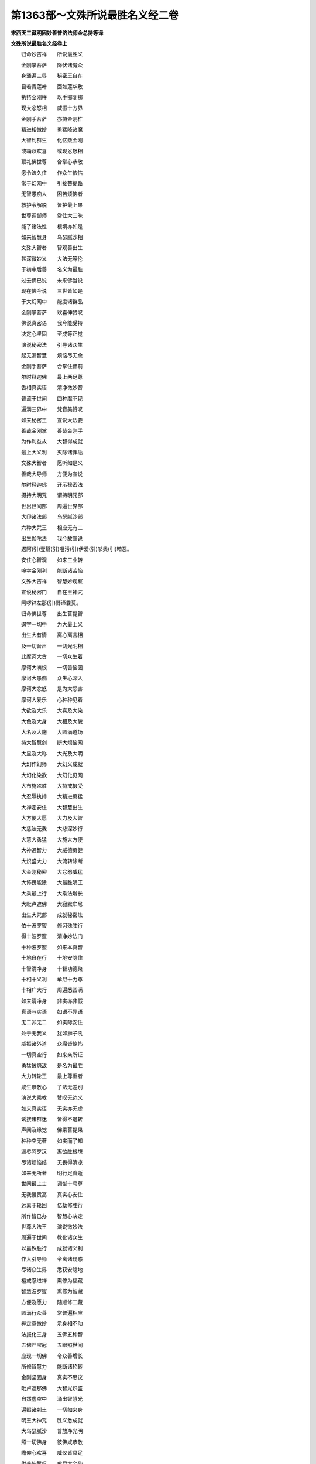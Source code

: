 第1363部～文殊所说最胜名义经二卷
====================================

**宋西天三藏明因妙善普济法师金总持等译**

**文殊所说最胜名义经卷上**


　　归命妙吉祥　　所说最胜义

　　金刚掌菩萨　　降伏诸魔众

　　身涌遍三界　　秘密王自在

　　目若青莲叶　　面如莲华敷

　　执持金刚杵　　以手掷复掷

　　现大忿怒相　　威振十方界

　　金刚手菩萨　　亦持金刚杵

　　精进相微妙　　勇猛降诸魔

　　大智利群生　　化亿数金刚

　　或踊跃欢喜　　或现忿怒相

　　顶礼佛世尊　　合掌心恭敬

　　愿令法久住　　作众生依怙

　　常于幻网中　　引接菩提路

　　无智愚痴人　　困苦烦恼者

　　救护令解脱　　皆护最上果

　　世尊调御师　　常住大三昧

　　能了诸法性　　根境亦如是

　　如来智慧身　　乌瑟腻沙相

　　文殊大智者　　智观善出生

　　甚深微妙义　　大法无等伦

　　于初中后善　　名义为最胜

　　过去佛已说　　未来佛当说

　　现在佛今说　　三世皆如是

　　于大幻网中　　能度诸群品

　　金刚掌菩萨　　欢喜伸赞叹

　　佛说真密语　　我今能受持

　　决定心坚固　　至成等正觉

　　演说秘密法　　引导诸众生

　　起无漏智慧　　烦恼尽无余

　　金刚手菩萨　　合掌住佛前

　　尔时释迦佛　　最上两足尊

　　舌相真实语　　清净微妙音

　　普流于世间　　四种魔不现

　　遍满三界中　　梵音美赞叹

　　如来秘密王　　宣说大法要

　　善哉金刚掌　　善哉金刚手

　　为作利益故　　大智得成就

　　最上大义利　　灭除诸罪垢

　　文殊大智者　　愿听如是义

　　善哉大导师　　方便为宣说

　　尔时释迦佛　　开示秘密法

　　摄持大明咒　　谓持明咒部

　　世出世间部　　周遍世界部

　　大印诸法部　　乌瑟腻沙部

　　六种大咒王　　相应无有二

　　出生伽陀法　　我今故宣说

　　遏阿(引)壹翳(引)嗢污(引)伊爱(引)邬奥(引)暗恶。

　　安住心智观　　如来三业转

　　唵字金刚利　　能断诸苦恼

　　文殊大吉祥　　智慧妙观察

　　宣说秘密门　　自在王神咒

　　阿啰钵左那(引)野谛曩莫。

　　归命佛世尊　　出生菩提智

　　遏字一切中　　为大最上义

　　出生大有情　　离心离言相

　　及一切音声　　一切光明相

　　此摩诃大贪　　一切众生着

　　摩诃大嗔恨　　一切苦恼因

　　摩诃大愚痴　　众生心深入

　　摩诃大忿怒　　是为大怨害

　　摩诃大爱乐　　心种种见着

　　大欲及大乐　　大喜及大染

　　大色及大身　　大相及大貌

　　大名及大施　　大圆满道场

　　持大智慧剑　　断大烦恼网

　　大显及大称　　大光及大明

　　大幻作幻师　　大幻义成就

　　大幻化染欲　　大幻化见网

　　大布施殊胜　　大持戒摄受

　　大忍辱执持　　大精进勇猛

　　大禅定安住　　大智慧出生

　　大方便大愿　　大力及大智

　　大慈法无我　　大悲深妙行

　　大慧大勇猛　　大施大方便

　　大神通智力　　大威德勇健

　　大炽盛大力　　大流转除断

　　大金刚秘密　　大忿怒威猛

　　大怖畏能除　　大最胜明王

　　大乘最上行　　大乘法增长

　　大毗卢遮佛　　大寂默牟尼

　　出生大咒部　　成就秘密法

　　依十波罗蜜　　修习殊胜行

　　得十波罗蜜　　清净妙法门

　　十种波罗蜜　　如来本真智

　　十地自在行　　十地安隐住

　　十智清净身　　十智功德聚

　　十相十义利　　牟尼十力尊

　　十相广大行　　周遍悉圆满

　　如来清净身　　非实亦非假

　　真语与实语　　如语不异语

　　无二非无二　　如实际安住

　　处于无我义　　犹如狮子吼

　　威振诸外道　　众魔皆惊怖

　　一切真空行　　如来亲所证

　　勇猛破怨敌　　是名为最胜

　　大力转轮王　　最上尊重者

　　咸生恭敬心　　了法无差别

　　演说大乘教　　赞叹无边义

　　如来真实语　　无实亦无虚

　　诱接诸群迷　　皆得不退转

　　声闻及缘觉　　佛乘菩提果

　　种种空无著　　如实而了知

　　漏尽阿罗汉　　离欲胜根境

　　尽诸烦恼结　　无畏得清凉

　　如来无所著　　明行足善逝

　　世间最上士　　调御十号尊

　　无我慢贡高　　真实心安住

　　远离于轮回　　亿劫修胜行

　　所作皆已办　　智慧心决定

　　世尊大法王　　演说微妙法

　　周遍于世间　　教化诸众生

　　以最殊胜行　　成就诸义利

　　作大引导师　　令离诸疑惑

　　尽诸众生界　　悉获安隐地

　　檀戒忍进禅　　熏修为福藏

　　智慧波罗蜜　　熏修为智藏

　　方便及愿力　　随顺修二藏

　　圆满行众善　　常普遍相应

　　禅定意微妙　　示身相不动

　　法报化三身　　五佛五种智

　　五佛严宝冠　　五眼照世间

　　应现一切佛　　令众善增长

　　所修智慧力　　能断诸轮转

　　金刚坚固身　　真实不思议

　　毗卢遮那佛　　大智光炽盛

　　自然虚空中　　涌出智慧光

　　遍照诸刹土　　一切如来身

　　明王大神咒　　胜义悉成就

　　大乌瑟腻沙　　普放净光明

　　照一切佛身　　彼佛咸恭敬

　　瞻仰心欢喜　　威仪皆具足

　　供养伸赞叹　　牟尼大金仙

　　安住三部咒　　三昧咒现前

　　三宝最殊胜　　三乘及引导

　　不空罥索部　　执持金刚索

　　及持金刚钩　　示现忿怒相

　　降伏诸魔怨　　大忿怒明王

　　六面现六眼　　一身生六臂

　　口出大利牙　　手执绀迦罗

　　臂缠百毒蛇　　名焰鬘德迦

　　亦名除障王　　现大怖畏相

　　执金刚利刃　　种种相差别

　　化金刚眷属　　遍满于虚空

　　大仪德忿怒　　不动尊明王

　　一髻发蓬乱　　身挂大象皮

　　时发大笑音　　呵呵呬呬声

　　草木皆摇动　　现大笑明王

　　有大威德力　　金刚大菩萨

　　金刚王大乐　　金刚相大喜

　　金刚咒吽吽　　金刚弓及箭

　　手持金刚剑　　烦恼皆除断

　　坚固及利用　　此金刚最胜

　　炽盛金刚焰　　炽盛金刚眼

　　金刚大色相　　金刚焰百眼

　　金刚毛铦利　　示现斗战相

　　金刚现指爪　　亿数锋坚利

　　金刚殊胜鬘　　金刚妙庄严

　　金刚笑音声　　字门有六种

　　文殊大音声　　遍彻于三界

　　乃至虚空界　　音声皆遍彻

　　如实而了知　　一切法无我

　　离文字语言　　同真际法性

　　譬如大牛王　　作大音声吼

　　吹于大法螺　　击于大法鼓

　　建广大法幢　　作广大音声

　　不住于涅槃　　悲愍诸众生

　　十方虚空界　　无色非无色

　　种种色心中　　能了一切法

　　犹如大圆鉴　　遍照尽无余

　　化诸天人众　　三界得自在

　　住平等圣道　　涌现于法幢

　　普于十方界　　示现童子相

　　或现沙门相　　或现老人相

　　或三十二相　　端严甚微妙

　　智慧德行者　　阿阇梨法师

　　度一切众生　　相应成正觉

　　了达虚空界　　一切智智海

　　破坏无明网　　摧灭流转轮

　　永离诸烦恼　　速达于彼岸

　　以智水灌顶　　庄严妙宝冠

　　断除三种苦　　离一切缠缚

　　得三种解脱　　成正等正觉

　　常于三界中　　利益诸众生

　　圆满清净行　　功德悉增长

　　离一切有着　　安住真实际

　　持大如意宝　　为最上导师

　　现大相相应　　作最上贤瓶

　　饶益诸众生　　护念如赤子

　　净通非净通　　时分三昧通

　　了达正定通　　众生根境通

　　功德通法通　　得三种解脱

　　清净吉祥事　　心欢喜踊跃

　　五面及五顶　　五山严饰相

　　大喜及大乐　　大庆及大欲

　　决定真实法　　吉祥最胜尊

　　殊胜微妙行　　利益诸众生

　　为降伏魔怨　　消除诸惊怖

　　尸弃室[口*龕]呢　　惹胝路垂髻

　　剃发及头陀　　着大净行衣

　　持最上梵行　　大婆罗门众

　　灰身乔答摩　　修持大苦行

　　证清净涅槃　　寂然得解脱

　　能持大净行　　安乐无染着

　　决定断苦乐　　尽远离诸欲

　　无失亦无得　　无显亦无著

　　一切行无秽　　是谓婆罗门

　　菩萨修正行　　意识净无垢

　　离染无怖畏　　善觉悟佛性

　　智解如来地　　能知过去法

　　无智亦无色　　亦无有疑惑

　　照见三世佛　　法本来无著

　　觉法离系缚　　慧眼照无碍

　　如来妙智观　　说法自在王

　　以最胜法义　　悉除诸诤论

　　犹如师子王　　能伏于众兽

　　众生咸欣仰　　如来尊重相

　　文殊妙智光　　炽盛皆遍照

　　灌顶法王子　　最胜名义师

　　能为大良药　　消除诸病苦

　　舒白毫相光　　照耀于三界

　　乃至十方刹　　普建大法幢

　　及张大伞盖　　为慈悲道场

　　莲华大宝盖　　遍覆诸如来

　　一切佛法性　　一切佛相应

　　一切佛平等　　为最胜尊重

　　金刚智灌顶　　吉祥自在王

　　一切世自在　　最胜金刚王

　　一切佛大心　　一切佛智行

　　一切佛大身　　一切佛妙辩

　　金刚日大光　　金刚月大明

　　炽盛皆遍照　　十方众生界

　　佛金刚坚固　　佛胜义法生

　　佛莲华吉祥　　成就一切智

　　佛持大幻法　　佛持大明咒

　　金刚剑大利　　断诸烦恼结

　　金刚法大器　　金刚法最胜

　　金刚慧出生　　圆满波罗蜜

　　佛地为庄严　　清净法无我

　　正智心明了　　幻网种种事

　　金刚能除断　　烦恼尽无余

**文殊所说最胜名义经卷下**


　　菩萨妙智身　　出生诸善利

　　譬如大地中　　生种种利益

　　一切佛智藏　　流出大法轮

　　一切法自性　　一切自性生

　　于一刹那中　　出生诸法义

　　即得大智慧　　觉了一切法

　　深入诸三昧　　安住平等理

　　诸法悉清净　　成正等正觉

　　一切佛现前　　欢喜义成就

　　大智焰光明　　灭除诸罪垢

　　一切众生中　　作最上利益

　　苦恼为怨贼　　智慧能战胜

　　精进殊胜相　　微妙大吉祥

　　手臂长百肘　　举足作无蹈

　　一足按金轮　　下至地绝处

　　一足覆梵际　　但见指爪甲

　　最上胜自在　　法义无差别

　　现种种色相　　起于方便智

　　周遍十方界　　利益无穷尽

　　已离轮回染　　得三种大乐

　　犹如清净云　　亦如秋皎月

　　如日离云翳　　炽盛大光明

　　帝释大青宝　　庄严色最上

　　及大如意珠　　亦为妙庄严

　　所现神通力　　震动百世界

　　住念处正勤　　神足及根力

　　七觉妙意华　　了知八圣道

　　趣正等菩提　　如来功德海

　　诸众生蕴聚　　犹如于虚空

　　诸众生心行　　种种相差别

　　了知诸根境　　五蕴悉皆空

　　五蕴义清净　　诸行无亿数

　　了知诸行相　　安住实际中

　　十二缘生法　　体性皆清净

　　四无量真乘　　八智从觉生

　　了内根外境　　十二真实义

　　秘密十六分　　觉道二十种

　　如是最胜义　　诸佛皆了知

　　佛现无数身　　常在于三昧

　　诸众生心行　　刹那能了知

　　三乘方便门　　清净行微妙

　　觉法无自性　　住于一乘道

　　尽诸烦恼结　　出流转苦海

　　离系缚稠林　　种种诸苦等

　　方便智大悲　　能普遍饶益

　　摄受诸有情　　令悟无生忍

　　一切众生心　　了境界清净

　　一切众生心　　平等无差别

　　一切众生心　　欢喜生爱乐

　　令离于散乱　　成就诸功德

　　通达三世法　　一切智慧义

　　五蕴性本空　　三世皆如是

　　一念生信解　　即见诸佛性

　　诸法自性生　　佛身本无著

　　乐见诸佛身　　种种庄严相

　　乐闻佛菩提　　最上真实义

　　大咒离文字　　大咒三种性

　　泯睹离文字　　出生一切咒

　　泯睹百字门　　五字门大空

　　秘密十六种　　从泯睹中生

　　葛罗非葛罗　　过去有四种

　　禅义生亿数　　一切作非作

　　通达一切禅　　了知根本定

　　三昧身最上　　报化身亦然

　　普遍十方界　　化度诸众生

　　最后天中天　　吉祥最胜者

　　为天人导师　　降伏诸魔众

　　如帝释天王　　能作大布施

　　度一切众生　　出烦恼稠林

　　十方皆赞叹　　唯一无有二

　　以大慈悲法　　为精进甲胄

　　智慧为弓剑　　灭除烦恼贼

　　最胜威神力　　众魔皆怖畏

　　降伏魔怨已　　兴广大供养

　　稽首最上师　　诸佛护世者

　　顶礼伸赞叹　　亲近而奉事

　　十方虚空界　　供养亦如是

　　文殊大吉祥　　菩萨摩诃萨

　　具六通三明　　六念皆圆满

　　现大神通力　　智慧到彼岸

　　远离于轮回　　永得不退转

　　勇猛大精进　　了知一切法

　　大补特伽罗　　得超最上地

　　以智慧法雨　　普润诸众生

　　宣示四法印　　引导于三乘

　　清净最上义　　能作大吉祥

　　菩萨所称赞　　成就金刚尊

　　众生无亿数　　瞻仰归命礼

　　归命大空藏　　赞叹大空藏

　　归命佛觉道　　赞叹佛觉道

　　归命诸佛身　　赞叹诸佛身

　　归命佛欣悦　　赞叹佛欣悦

　　归命佛功德　　赞叹佛功德

　　归命诸佛念　　赞叹诸佛念

　　归命佛喜笑　　赞叹佛喜笑

　　归命诸佛语　　赞叹诸佛语

　　归命佛所爱　　赞叹佛所爱

　　归命诸佛生　　赞叹诸佛生

　　归命佛智生　　赞叹佛智生

　　归命佛戏舞　　赞叹佛戏舞

　　归命一切智　　赞叹一切智

　　性空及幻网　　归赞亦如是

　　尔时金刚掌菩萨摩诃萨。金刚手菩萨摩诃萨。白佛言世尊。如来智观一切智身甚深微妙。文殊菩萨摩诃萨。为欲利益一切众生。说此清净最胜名义。若诸众生未净三业。令于佛地波罗蜜门福智藏中。摄持三业圆满清净。于最上义未了解者令得了解。乃至一切诸佛法藏。皆为开发令得悟解。出生众善为功德门。复次金刚掌菩萨摩诃萨金刚手菩萨摩诃萨言。此最胜名义出生一切净地波罗蜜法秘密神咒圆满成就一切智智诸功德海。净身语意三秘密门。观想诸佛正等正觉。成就佛智大三摩地。一切如来清净法界。最胜十力破坏魔怨。具一切智一切种智。根本方便饶益众生。福德智藏清净圆满。出生菩萨声闻缘觉。二乘圣种一切人天。安住大乘诸菩萨行。入正圣道皆得解脱。复能增长菩萨善根。摄受一切外道异论。威德摧伏四种魔怨。令诸众生同归圣道。解脱系缚离诸散乱。具足一切诸善事业。断除轮回得真圣道。以妙香华幢幡伞盖。普遍供养一切如来。速得成就诸咒部门。于诸菩萨生爱乐想。相应般若波罗蜜多。了知菩萨空行无二。具足一切波罗蜜藏。圆满一切清净佛地。得四真谛圣智现前。一心安住四正念处。乃至具足诸佛功德。复次金刚掌菩萨摩诃萨金刚手菩萨摩诃萨言。此最胜名义经。能除一切众生身语意业不善罪垢。令得远离一切恶道。及得断除一切业障。八难怖畏皆得消除。离恶眠梦获大吉祥。及离一切诸魔怨结。修诸善根福德利益。断除一切增上我慢。永离一切苦恼轮转。一切佛心了知如实菩萨密行了知如实。三乘圣智了知如实。一切咒印了知如实。最胜法义生大智慧。住安乐行色力自在。获得清净大吉祥事。欢喜踊跃以妙句偈。称扬赞叹此名义经。亦能消除一切疾病及大恐怖。若众生心有所乐欲。至心诵持最胜名义悉得如意。欲得清净即得清净。欲得救护即得救护。欲得富饶即得富饶。如漂溺人得获济度。未得道者令得道果。乘般若舟到菩提岸。如大医王能除众病。以方便智救护众生。愚痴暗蔽悉得永离。犹如意宝随其所欲。利益一切皆令圆满。文殊菩萨摩诃萨。如实了知一切智智。具足五眼六波罗蜜。得四无畏安住十地。大福智藏三摩地门皆得圆满。如实了知法性无二。如实了知色相差别。如实了知种种亿数色相清净。如来自性悉皆空故。此名义经无二法义。若有受持开示显发。则能利益一切众生。令离邪见烦恼稠林。复次金刚掌菩萨摩诃萨金刚手菩萨摩诃萨。白佛言世尊。文殊师利菩萨摩诃萨。及一切如来智观无二。此名义经最胜尊重。如佛顶中大摩尼珠。若善男子善女人依此最胜秘密咒门句偈义理。每日三时受持读诵解说书写。利益众生显示三乘普令悟入。尔时文殊师利菩萨摩诃萨。说此最胜名义。欲令众生一心信受。得胜解心了达一切最上法门。修无住行具足智慧。清净三业发菩提心。一切诸佛诸大菩萨。普皆示现平等法门。令诸众生皆得悟入。大金刚掌菩萨现忿怒相。以大威力降伏魔怨。普皆利益一切众生令得安乐。显示秘密三昧道场一切咒印。引导众生入正定聚圆满无余。大明咒王除诸障难。消伏魔怨具大威德。于昼夜中常当拥护。童真菩萨梵王帝释。噜陀罗神那罗延天。大自在天并子歌哩底计大黑天神。难底计说啰大神焰魔天王。水界大神毗沙门天王贺哩帝母。于昼夜中常当拥护。若行若住若坐若卧一切时中。诸佛菩萨威神加护。一切诸佛及诸菩萨。饶益摄受彼诸众生。身意语业皆得清净。一切罗汉声闻缘觉。护念摄受彼诸众生。于一切法得无所畏。如是最胜名义圣法。于诸经中最为上首。若能于此信解受持。是人则为得菩提道。或处禅定或居阓闹。或入王城聚落之处。江河园林一切住处。于昼夜中常当拥护令无怖畏。天龙八部人及非人。乃至毗舍遮女并诸眷属。常当拥护是诸众生。令离诸恼得大安隐。复次金刚掌菩萨金刚手菩萨言。此最胜名义经。如佛顶珠最上微妙。功德殊胜不可思议。每日三时受持读诵。正念思惟精进无懈。于佛菩提速能趣入。复白佛言世尊。文殊师利菩萨色相具足观察思惟。以大愿力度脱众生。或于空中现一切佛。一切菩萨种种化身。随顺众生所乐示现。演说微妙甚深句义。引导众生远离恶趣。不生卑贱不堕边境。生不丑陋不堕邪见。常生佛刹听闻正法离无想处。不生饥馑斗战劫中。不生五浊及贼难处。不生贫穷及困苦处。不生非法妄说句偈为求名闻。生贤善家尊贵人中。圆满色相端严具足。见者欢喜无不爱乐。得宿住通大尊重相具大威德。布施持戒忍辱精进。禅定智慧方便愿力。慈悲喜舍四无量心具足圆满。及于一切工巧技艺。赞咏外书皆得了解。出家求道于一切智心无散失。了达三乘诸法义利。此经功德出生无量智慧无量善法。若善男子善女人。受持读诵解其义理为人演说。当知是人于如来藏中得佛功德。不久当证最上菩提。具一切智一切种智。安住世间振大法鼓建大法幢。作大法王演大法咒。即说咒曰。

　　唵(引)萨哩嚩(二合)达哩摩(二合引)阿婆(引)嚩娑嚩(二合)婆(引)嚩尾秫驮嚩惹啰(二合)遏阿暗恶

　　一切法相自性清净。所谓一切如来智身。文殊菩萨清净出生。咒曰。

　　恶萨哩嚩(二合)怛陀(引)誐多纥哩(二合)捺野喝啰喝啰唵(引)吽(引)纥哩(二合)

　　文殊菩萨语自在王。广大宣说一切法性。犹如虚空圆满清净。法界智藏咒曰。

　　阿

　　尔时金刚掌菩萨摩诃萨金刚手菩萨摩诃萨。欢喜踊跃恭敬合掌瞻仰如来。诸佛圣众大秘密王。随喜称赞广大道场。尔时释迦牟尼佛。赞金刚掌菩萨金刚手菩萨言。善哉善哉。汝能显示文殊所说诸佛秘密最胜名义。利益安乐一切众生。汝等不久当得阿耨多罗三藐三菩提。得大解脱于幻网中作大导师。以大清净甚深妙义开发引导。令诸众生入佛境界。我今证明。汝等所说最胜名义。此经于一万六千大秘密教智慧藏中。次第流出为三摩地轮。摧伏魔怨消除烦恼。度诸众生远离轮回到菩提岸。
